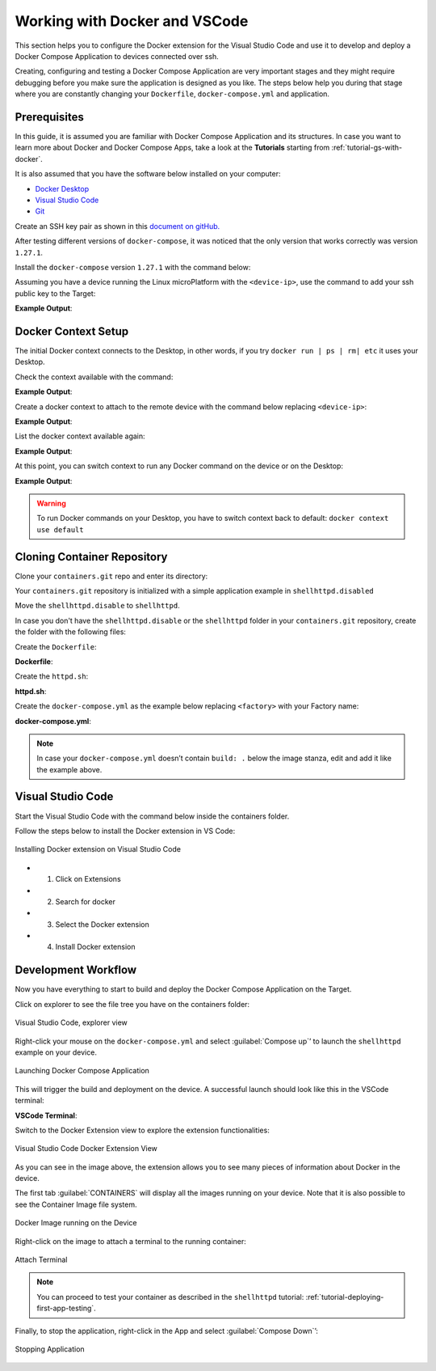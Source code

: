 .. _ug-docker-vscode:

Working with Docker and VSCode
==============================

This section helps you to configure the Docker extension for the Visual Studio Code 
and use it to develop and deploy a Docker Compose Application to devices connected over ssh.

Creating, configuring and testing a Docker Compose Application are very important 
stages and they might require debugging before you make sure the application is designed as you like.
The steps below help you during that stage where you are constantly changing your 
``Dockerfile``, ``docker-compose.yml`` and application.

Prerequisites
-------------

In this guide, it is assumed you are familiar with Docker Compose Application 
and its structures.
In case you want to learn more about Docker and Docker Compose Apps, take a look 
at the **Tutorials** starting from :ref:`tutorial-gs-with-docker`.

It is also assumed that you have the software below installed on your computer:

- `Docker Desktop <https://www.docker.com/products/docker-desktop>`_
- `Visual Studio Code <https://code.visualstudio.com/>`_
- `Git <https://git-scm.com/downloads>`_

Create an SSH key pair as shown in this `document on gitHub. <https://docs.github.com/en/authentication/connecting-to-github-with-ssh/generating-a-new-ssh-key-and-adding-it-to-the-ssh-agent>`_

After testing different versions of ``docker-compose``, it was noticed that the 
only version that works correctly was version ``1.27.1``.

Install the ``docker-compose`` version ``1.27.1`` with the command below:

.. prompt:: bash host:~$

    sudo curl -L "https://github.com/docker/compose/releases/download/1.27.1/docker-compose-$(uname -s)-$(uname -m)" -o /usr/local/bin/docker-compose
    sudo chmod +x /usr/local/bin/docker-compose

Assuming you have a device running the Linux microPlatform with the ``<device-ip>``, 
use the command to add your ssh public key to the Target:

.. prompt:: bash host:~$

    ssh-copy-id -i ~/.ssh/id_ed25519 fio@<device-ip>

**Example Output**:

.. prompt:: text

     /usr/bin/ssh-copy-id: INFO: Source of key(s) to be installed: "~/.ssh/id_ed25519.pub"
     
     Number of key(s) added: 1
     
     Now try logging into the machine, with:   "ssh 'fio@<device-ip>'"
     and check to make sure that only the key(s) you wanted were added.

Docker Context Setup
--------------------

The initial Docker context connects to the Desktop, in other words, if you try 
``docker run | ps | rm| etc`` it uses your Desktop.

Check the context available with the command:

.. prompt:: bash host:~$

    docker context ls

**Example Output**:

.. prompt:: text

     docker context ls
     NAME        DESCRIPTION                               DOCKER ENDPOINT               KUBERNETES ENDPOINT   ORCHESTRATOR
     default *   Current DOCKER_HOST based configuration   unix:///var/run/docker.sock                         swarm

Create a docker context to attach to the remote device with the command below 
replacing ``<device-ip>``:

.. prompt:: bash host:~$

    docker context create device --docker "host=ssh://fio@<device-ip>"

**Example Output**:

.. prompt:: text

     device
     Successfully created context "device"

List the docker context available again:

.. prompt:: bash host:~$

    docker context ls

**Example Output**:

.. prompt:: text

     docker context ls
     NAME        DESCRIPTION                               DOCKER ENDPOINT               KUBERNETES ENDPOINT   ORCHESTRATOR
     default *   Current DOCKER_HOST based configuration   unix:///var/run/docker.sock                         swarm
     device                                                ssh://fio@<device-ip>

At this point, you can switch context to run any Docker command on the device or 
on the Desktop:

.. prompt:: bash host:~$

    docker docker context use device

**Example Output**:

.. prompt:: text

     device
     Current context is now "device"

.. warning::

   To run Docker commands on your Desktop, you have to switch context back to 
   default: ``docker context use default``

Cloning Container Repository
----------------------------

Clone your ``containers.git`` repo and enter its directory:

.. prompt:: bash host:~$

    git clone -b devel https://source.foundries.io/factories/<factory>/containers.git
    cd containers

Your ``containers.git`` repository is initialized with a simple application 
example in ``shellhttpd.disabled``

Move the ``shellhttpd.disable`` to ``shellhttpd``.

.. prompt:: bash host:~$

    mv shellhttpd.disable shellhttpd

In case you don't have the ``shellhttpd.disable`` or the ``shellhttpd`` folder 
in your ``containers.git`` repository, create the folder with the following files:

.. prompt::

    containers/
    └── shellhttpd
        ├── docker-compose.yml
        ├── Dockerfile
        └── httpd.sh

.. prompt:: bash host:~$

    mkidir shellhttpd; cd shellhttpd

Create the ``Dockerfile``:

.. prompt:: bash host:~$, auto

    host:~$ cat Dockerfile
     
**Dockerfile**:

.. prompt:: text

     FROM alpine
     
     COPY httpd.sh /usr/local/bin/
     
     CMD ["/usr/local/bin/httpd.sh"]

Create the ``httpd.sh``:

.. prompt:: bash host:~$, auto

    host:~$ cat httpd.sh
     
**httpd.sh**:

.. prompt:: text

     #!/bin/sh -e
     
     PORT="${PORT-8080}"
     MSG="${MSG-OK}"
     
          RESPONSE="HTTP/1.1 200 OK\r\n\r\n${MSG}\r\n"
     
     while true; do
	     echo -en "$RESPONSE" | nc -l -p "${PORT}" || true
	     echo "= $(date) ============================="
     done

Create the ``docker-compose.yml`` as the example below replacing ``<factory>`` 
with your Factory name:

.. prompt:: bash host:~$, auto

    host:~$ cat docker-compose.yml
     
**docker-compose.yml**:

.. prompt:: text

     version: '3.2'
     
     services:
       httpd:
         image: hub.foundries.io/<factory>/shellhttpd:latest
         build: .
         restart: always
         ports:
           - 8080:${PORT-8080}
         environment:
           MSG: "${MSG-Hello world}"

.. note::
     In case your ``docker-compose.yml`` doesn’t contain ``build: .`` below the 
     image stanza, edit and add it like the example above.

Visual Studio Code
------------------

Start the Visual Studio Code with the command below inside the containers folder.

.. prompt:: bash host:~$, auto

    host:~$ code .

Follow the steps below to install the Docker extension in VS Code:

.. figure:: /_static/userguide/docker-vscode/install.png
   :width: 900
   :align: center

   Installing Docker extension on Visual Studio Code

- 1) Click on Extensions
- 2) Search for docker
- 3) Select the Docker extension
- 4) Install Docker extension

Development Workflow
--------------------

Now you have everything to start to build and deploy the Docker Compose Application 
on the Target.

Click on explorer to see the file tree you have on the containers folder:

.. figure:: /_static/userguide/docker-vscode/explorer.png
   :width: 900
   :align: center

   Visual Studio Code, explorer view

Right-click your mouse on the ``docker-compose.yml`` and select :guilabel:`Compose up`’ 
to launch the ``shellhttpd`` example on your device.

.. figure:: /_static/userguide/docker-vscode/dockerup.png
   :width: 900
   :align: center

   Launching Docker Compose Application

This will trigger the build and deployment on the device. A successful launch should 
look like this in the VSCode terminal:

**VSCode Terminal**:

.. prompt:: text

     > Executing task: docker-compose -f "shellhttpd.disabled/docker-compose.yml" up -d --build <
     
     Creating network "shellhttpddisabled_default" with the default driver
     Building httpd
     Step 1/3 : FROM alpine
     latest: Pulling from library/alpine
     552d1f2373af: Pull complete
     Digest: sha256:e1c082e3d3c45cccac829840a25941e679c25d438cc8412c2fa221cf1a824e6a
     Status: Downloaded newer image for alpine:latest
      ---> bb3de5531c18
     Step 2/3 : COPY httpd.sh /usr/local/bin/
      ---> adadb7638c3f
     Step 3/3 : CMD ["/usr/local/bin/httpd.sh"]
      ---> Running in 171bef474cbb
     Removing intermediate container 171bef474cbb
      ---> 13aa72ac6cfc
     
     Successfully built 13aa72ac6cfc
     Successfully tagged hub.foundries.io/<factory>/shellhttpd:latest
     Creating shellhttpddisabled_httpd_1 ... done

     Terminal will be reused by tasks, press any key to close it.

Switch to the Docker Extension view to explore the extension functionalities:

.. figure:: /_static/userguide/docker-vscode/docker.png
   :width: 900
   :align: center

   Visual Studio Code Docker Extension View

As you can see in the image above, the extension allows you to see many pieces 
of information about Docker in the device.

The first tab :guilabel:`CONTAINERS` will display all the images running on your 
device. Note that it is also possible to see the Container Image file system.

.. figure:: /_static/userguide/docker-vscode/runningimage.png
   :width: 200
   :align: center

   Docker Image running on the Device

Right-click on the image to attach a terminal to the running container:

.. figure:: /_static/userguide/docker-vscode/terminal.png
   :width: 900
   :align: center

   Attach Terminal

.. note::
     You can proceed to test your container as described in the ``shellhttpd`` 
     tutorial: :ref:`tutorial-deploying-first-app-testing`.

Finally, to stop the application, right-click in the App and select :guilabel:`Compose Down`’:

.. figure:: /_static/userguide/docker-vscode/downapp.png
   :width: 300
   :align: center

   Stopping Application